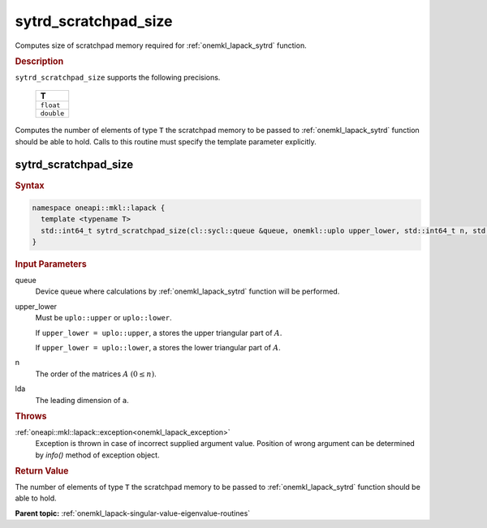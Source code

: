 .. _onemkl_lapack_sytrd_scratchpad_size:

sytrd_scratchpad_size
=====================

Computes size of scratchpad memory required for :ref:`onemkl_lapack_sytrd` function.

.. container:: section

  .. rubric:: Description
         
``sytrd_scratchpad_size`` supports the following precisions.

     .. list-table:: 
        :header-rows: 1

        * -  T 
        * -  ``float`` 
        * -  ``double``

Computes the number of elements of type ``T`` the scratchpad memory to be passed to :ref:`onemkl_lapack_sytrd` function should be able to hold.
Calls to this routine must specify the template parameter explicitly.

sytrd_scratchpad_size
---------------------

.. container:: section

  .. rubric:: Syntax
         
.. code-block:: cpp

    namespace oneapi::mkl::lapack {
      template <typename T>
      std::int64_t sytrd_scratchpad_size(cl::sycl::queue &queue, onemkl::uplo upper_lower, std::int64_t n, std::int64_t lda) 
    }

.. container:: section

  .. rubric:: Input Parameters

queue
   Device queue where calculations by :ref:`onemkl_lapack_sytrd` function will be performed.

upper_lower
   Must be ``uplo::upper`` or ``uplo::lower``.

   If ``upper_lower = uplo::upper``, a stores the upper triangular
   part of :math:`A`.

   If ``upper_lower = uplo::lower``, a stores the lower triangular
   part of :math:`A`.

n
   The order of the matrices :math:`A` :math:`(0 \le n)`.

lda
   The leading dimension of ``a``.

.. container:: section

  .. rubric:: Throws
         
:ref:`oneapi::mkl::lapack::exception<onemkl_lapack_exception>`
   Exception is thrown in case of incorrect supplied argument value.
   Position of wrong argument can be determined by `info()` method of exception object.

.. container:: section

  .. rubric:: Return Value
         
The number of elements of type ``T`` the scratchpad memory to be passed to :ref:`onemkl_lapack_sytrd` function should be able to hold.

**Parent topic:** :ref:`onemkl_lapack-singular-value-eigenvalue-routines`


